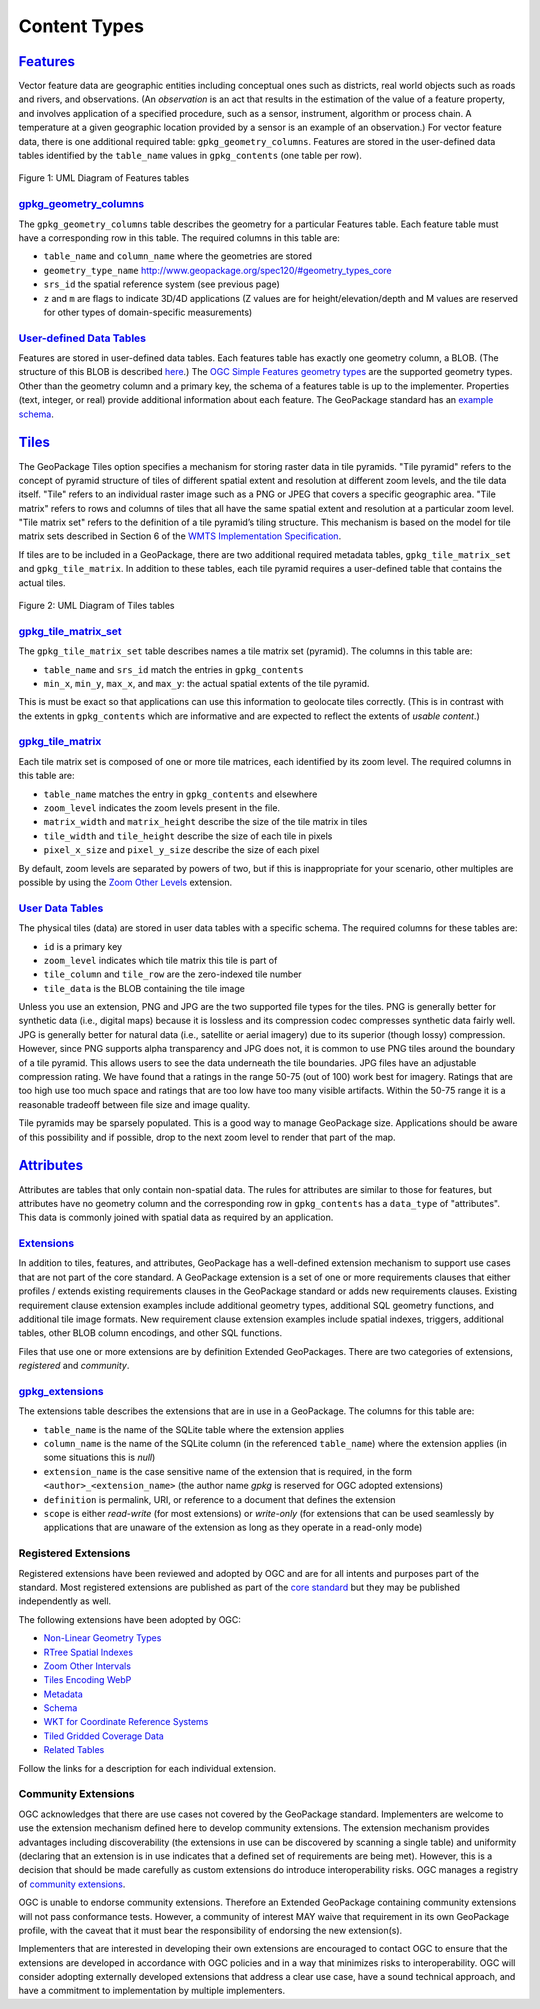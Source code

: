 Content Types
=============

`Features <http://www.geopackage.org/spec120/#features>`_
---------------------------------------------------------

Vector feature data are geographic entities including conceptual ones such as districts, real world objects such as roads and rivers, and observations. (An *observation* is an act that results in the estimation of the value of a feature property, and involves application of a specified procedure, such as a sensor, instrument, algorithm or process chain. A temperature at a given geographic location provided by a sensor is an example of an observation.) 
For vector feature data, there is one additional required table: ``gpkg_geometry_columns``. 
Features are stored in the user-defined data tables identified by the ``table_name`` values in ``gpkg_contents`` (one table per row). 

.. figure:: http://www.geopackage.org/spec120/geopackage-features.png
    :width: 600px
Figure 1: UML Diagram of Features tables

`gpkg_geometry_columns <http://www.geopackage.org/spec120/#_geometry_columns>`_
*******************************************************************************

The ``gpkg_geometry_columns`` table describes the geometry for a particular Features table. 
Each feature table must have a corresponding row in this table. The required columns in this table are:

* ``table_name`` and ``column_name`` where the geometries are stored
* ``geometry_type_name`` `<http://www.geopackage.org/spec120/#geometry_types_core>`_
* ``srs_id`` the spatial reference system (see previous page)
* ``z`` and ``m`` are flags to indicate 3D/4D applications (Z values are for height/elevation/depth and M values are reserved for other types of domain-specific measurements)

`User-defined Data Tables <http://www.geopackage.org/spec120/#feature_user_tables)>`_
*************************************************************************************

Features are stored in user-defined data tables. Each features table has exactly one geometry column, a BLOB. 
(The structure of this BLOB is described `here <http://www.geopackage.org/spec120/#gpb_format>`_.) 
The `OGC Simple Features geometry types <http://www.geopackage.org/spec120/#geometry_types_core>`_ are the supported geometry types. 
Other than the geometry column and a primary key, the schema of a features table is up to the implementer. 
Properties (text, integer, or real) provide additional information about each feature. 
The GeoPackage standard has an `example schema <http://www.geopackage.org/spec120/#example_feature_table_cols>`_.

`Tiles <http://www.geopackage.org/spec120/#tiles>`_
---------------------------------------------------

The GeoPackage Tiles option specifies a mechanism for storing raster data in tile pyramids. 
"Tile pyramid" refers to the concept of pyramid structure of tiles of different spatial extent and resolution at different zoom levels, and the tile data itself. 
"Tile" refers to an individual raster image such as a PNG or JPEG that covers a specific geographic area. 
"Tile matrix" refers to rows and columns of tiles that all have the same spatial extent and resolution at a particular zoom level. 
"Tile matrix set" refers to the definition of a tile pyramid’s tiling structure. 
This mechanism is based on the model for tile matrix sets described in Section 6 of the `WMTS Implementation Specification <http://www.opengeospatial.org/standards/wmts>`_.

If tiles are to be included in a GeoPackage, there are two additional required metadata tables, ``gpkg_tile_matrix_set`` and ``gpkg_tile_matrix``. 
In addition to these tables, each tile pyramid requires a user-defined table that contains the actual tiles.

.. figure:: http://www.geopackage.org/spec120/geopackage-tiles.png
    :width: 600px
Figure 2: UML Diagram of Tiles tables

`gpkg_tile_matrix_set <http://www.geopackage.org/spec120/#_tile_matrix_set>`_
*****************************************************************************

The ``gpkg_tile_matrix_set`` table describes names a tile matrix set (pyramid). The columns in this table are:

* ``table_name`` and ``srs_id`` match the entries in ``gpkg_contents``
* ``min_x``, ``min_y``, ``max_x``, and ``max_y``: the actual spatial extents of the tile pyramid. 

This is must be exact so that applications can use this information to geolocate tiles correctly. 
(This is in contrast with the extents in ``gpkg_contents`` which are informative and are expected to reflect the extents of *usable content*.)

`gpkg_tile_matrix <http://www.geopackage.org/spec120/#tile_matrix>`_
********************************************************************

Each tile matrix set is composed of one or more tile matrices, each identified by its zoom level. 
The required columns in this table are:

* ``table_name`` matches the entry in ``gpkg_contents`` and elsewhere
* ``zoom_level`` indicates the zoom levels present in the file.
* ``matrix_width`` and ``matrix_height`` describe the size of the tile matrix in tiles
* ``tile_width`` and ``tile_height`` describe the size of each tile in pixels
* ``pixel_x_size`` and ``pixel_y_size`` describe the size of each pixel 

By default, zoom levels are separated by powers of two, but if this is inappropriate for your scenario, other multiples are possible by using the `Zoom Other Levels <http://www.geopackage.org/spec120/#extension_zoom_other_intervals>`_ extension.

`User Data Tables <http://www.geopackage.org/spec120/#tiles_user_tables>`_
**************************************************************************

The physical tiles (data) are stored in user data tables with a specific schema. 
The required columns for these tables are:

* ``id`` is a primary key
* ``zoom_level`` indicates which tile matrix this tile is part of
* ``tile_column`` and ``tile_row`` are the zero-indexed tile number
* ``tile_data`` is the BLOB containing the tile image

Unless you use an extension, PNG and JPG are the two supported file types for the tiles. 
PNG is generally better for synthetic data (i.e., digital maps) because it is lossless and its compression codec compresses synthetic data fairly well. 
JPG is generally better for natural data (i.e., satellite or aerial imagery) due to its superior (though lossy) compression. 
However, since PNG supports alpha transparency and JPG does not, it is common to use PNG tiles around the boundary of a tile pyramid. 
This allows users to see the data underneath the tile boundaries. 
JPG files have an adjustable compression rating. 
We have found that a ratings in the range 50-75 (out of 100) work best for imagery. 
Ratings that are too high use too much space and ratings that are too low have too many visible artifacts. 
Within the 50-75 range it is a reasonable tradeoff between file size and image quality.

Tile pyramids may be sparsely populated. 
This is a good way to manage GeoPackage size. 
Applications should be aware of this possibility and if possible, drop to the next zoom level to render that part of the map. 

`Attributes <http://www.geopackage.org/spec120/#attributes>`_
-------------------------------------------------------------

Attributes are tables that only contain non-spatial data. 
The rules for attributes are similar to those for features, 
but attributes have no geometry column and the corresponding row in ``gpkg_contents`` has a ``data_type`` of "attributes".
This data is commonly joined with spatial data as required by an application. 

`Extensions <http://www.geopackage.org/spec120/#extension_mechanism>`_
**********************************************************************

In addition to tiles, features, and attributes, GeoPackage has a well-defined extension mechanism to support use cases that are not part of the core standard. 
A GeoPackage extension is a set of one or more requirements clauses that either profiles / extends existing requirements clauses in the GeoPackage standard or adds new requirements clauses.
Existing requirement clause extension examples include additional geometry types, additional SQL geometry functions, and additional tile image formats. 
New requirement clause extension examples include spatial indexes, triggers, additional tables, other BLOB column encodings, and other SQL functions.

Files that use one or more extensions are by definition Extended GeoPackages.
There are two categories of extensions, *registered* and *community*.

`gpkg_extensions <http://www.geopackage.org/spec120/#extensions_table_definition>`_
***********************************************************************************

The extensions table describes the extensions that are in use in a GeoPackage.
The columns for this table are:

* ``table_name`` is the name of the SQLite table where the extension applies
* ``column_name`` is the name of the SQLite column (in the referenced ``table_name``) where the extension applies (in some situations this is *null*)
* ``extension_name`` is the case sensitive name of the extension that is required, in the form ``<author>_<extension_name>`` (the author name *gpkg* is reserved for OGC adopted extensions)
* ``definition`` is permalink, URI, or reference to a document that defines the extension
* ``scope`` is either *read-write* (for most extensions) or *write-only* (for extensions that can be used seamlessly by applications that are unaware of the extension as long as they operate in a read-only mode)

Registered Extensions
*********************

Registered extensions have been reviewed and adopted by OGC and are for all intents and purposes part of the standard. Most registered extensions are published as part of the `core standard <http://www.geopackage.org/spec120/#registered_extensions>`_ but they may be published independently as well.

The following extensions have been adopted by OGC:

* `Non-Linear Geometry Types <extensions/nonlinear_geometry_types.rst>`_
* `RTree Spatial Indexes <extensions/rtree_spatial_indexes.rst>`_
* `Zoom Other Intervals <extensions/zoom_other_intervals.rst>`_
* `Tiles Encoding WebP <extensions/tiles_encoding_webp.rst>`_
* `Metadata <extensions/metadata.rst>`_
* `Schema <extensions/schema.rst>`_
* `WKT for Coordinate Reference Systems <extensions/wkt_for_crs.rst>`_
* `Tiled Gridded Coverage Data <extensions/tiled_gridded_coverage_data.rst>`_
* `Related Tables <extensions/related_tables.rst>`_

Follow the links for a description for each individual extension.

Community Extensions
********************

OGC acknowledges that there are use cases not covered by the GeoPackage standard. Implementers are welcome to use the extension mechanism defined here to develop community extensions. The extension mechanism provides advantages including discoverability (the extensions in use can be discovered by scanning a single table) and uniformity (declaring that an extension is in use indicates that a defined set of requirements are being met). However, this is a decision that should be made carefully as custom extensions do introduce interoperability risks.
OGC manages a registry of `community extensions <http://www.geopackage.org/extensions.html#_community_extensions>`_.

OGC is unable to endorse community extensions. Therefore an Extended GeoPackage containing community extensions will not pass conformance tests. However, a community of interest MAY waive that requirement in its own GeoPackage profile, with the caveat that it must bear the responsibility of endorsing the new extension(s).

Implementers that are interested in developing their own extensions are encouraged to contact OGC to ensure that the extensions are developed in accordance with OGC policies and in a way that minimizes risks to interoperability. OGC will consider adopting externally developed extensions that address a clear use case, have a sound technical approach, and have a commitment to implementation by multiple implementers.
